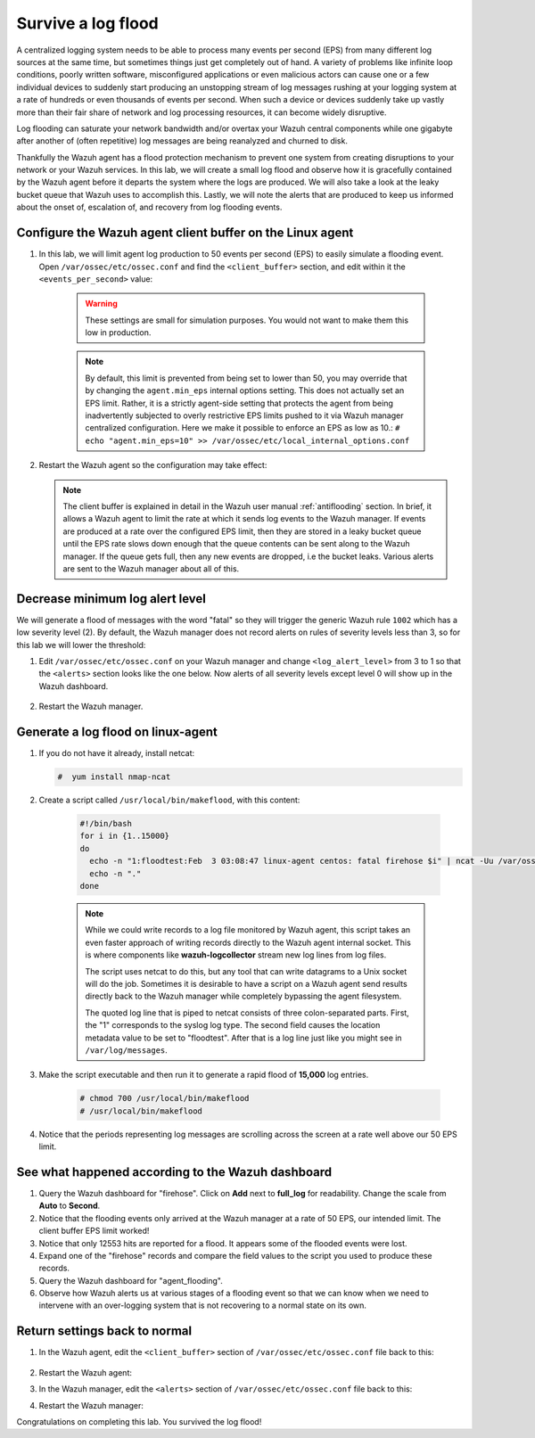.. Copyright (C) 2022 Wazuh, Inc.

.. meta::
    :description: Check out how to survive a log flood using Wazuh. We create a small log flood and observe how the Wazuh agent works. Learn to get the most out of Wazuh. 
    
.. _learning_wazuh_survive_flood:

Survive a log flood
===================

A centralized logging system needs to be able to process many events per second (EPS) from many different log sources at the same time, but sometimes things just get completely out of hand.
A variety of problems like infinite loop conditions, poorly written software, misconfigured applications or even malicious actors can cause one or a few individual devices to suddenly start producing an unstopping stream of log messages rushing at your logging system at a rate of hundreds or even thousands of events per second.  When such a device or devices suddenly take up vastly more than their fair share of network and log processing resources, it can become widely disruptive.

Log flooding can saturate your network bandwidth and/or overtax your Wazuh central components while one gigabyte after another of (often repetitive) log messages are being reanalyzed and churned to disk.

Thankfully the Wazuh agent has a flood protection mechanism to prevent one system from creating disruptions to your network or your Wazuh services.
In this lab, we will create a small log flood and observe how it is gracefully contained by the Wazuh agent before it departs the system where the logs are produced.  We will also take a look at the leaky bucket queue that Wazuh uses to accomplish this.  Lastly, we will note the alerts that are produced to keep us informed about the onset of, escalation of, and recovery from log flooding events.


Configure the Wazuh agent client buffer on the Linux agent
----------------------------------------------------------

#. In this lab, we will limit agent log production to 50 events per second (EPS) to easily simulate a flooding event. Open ``/var/ossec/etc/ossec.conf`` and find the ``<client_buffer>`` section, and edit within it the  ``<events_per_second>`` value:

    .. code-block:: xml
       :emphasize-lines: 5

        <client_buffer>
            <!-- Agent buffer options -->
            <disabled>no</disabled>
            <queue_size>5000</queue_size>
            <events_per_second>50</events_per_second>
        </client_buffer>

    .. warning::
        These settings are small for simulation purposes.  You would not want to make them this low in production.


    .. note::

        By default, this limit is prevented from being set to lower than 50, you may override
        that by changing the ``agent.min_eps`` internal options setting.  This does not actually set an EPS limit.
        Rather, it is a strictly agent-side setting that protects the agent from being inadvertently subjected
        to overly restrictive EPS limits pushed to it via Wazuh manager centralized configuration.
        Here we make it possible to enforce an EPS as low as 10.:
        ``# echo "agent.min_eps=10" >> /var/ossec/etc/local_internal_options.conf``


#. Restart the Wazuh agent so the configuration may take effect:

   .. include:: /_templates/common/restart_agent.rst

   .. note::
        The client buffer is explained in detail in the Wazuh user manual :ref:`antiflooding` section.
        In brief, it allows a Wazuh agent to limit the rate at which it sends log events to the Wazuh manager.
        If events are produced at a rate over the configured EPS limit, then they are stored in a leaky
        bucket queue until the EPS rate slows down enough that the queue contents can be sent along to the
        Wazuh manager.  If the queue gets full, then any new events are dropped, i.e the bucket leaks.
        Various alerts are sent to the Wazuh manager about all of this.


   .. thumbnail:: ../images/manual/internal-capabilities/bucket.png                              
      :title: Wazuh agent client buffer                                                                     
      :align: center                                                                            
      :width: 80%                                                                              




Decrease minimum log alert level
--------------------------------

We will generate a flood of messages with the word "fatal" so they will trigger the generic Wazuh rule ``1002`` which has a low severity level (2).  By default,
the Wazuh manager does not record alerts on rules of severity levels less than 3, so for this lab we will lower the threshold:

#. Edit ``/var/ossec/etc/ossec.conf`` on your Wazuh manager and change ``<log_alert_level>`` from 3 to 1 so that the ``<alerts>`` section looks like the one below.  Now alerts of all severity levels except level 0 will show up in the Wazuh dashboard.

    .. code-block:: xml
       :emphasize-lines: 2

        <alerts>
            <log_alert_level>1</log_alert_level>
            <email_alert_level>12</email_alert_level>
        </alerts>

#. Restart the Wazuh manager.

   .. include:: /_templates/common/restart_manager.rst

Generate a log flood on linux-agent
-----------------------------------

#. If you do not have it already, install netcat:

   .. code-block:: console

      #  yum install nmap-ncat

#. Create a script called ``/usr/local/bin/makeflood``, with this content:

    .. code-block:: console

        #!/bin/bash
        for i in {1..15000}
        do
          echo -n "1:floodtest:Feb  3 03:08:47 linux-agent centos: fatal firehose $i" | ncat -Uu /var/ossec/queue/sockets/queue
          echo -n "."
        done

    .. note::
        While we could write records to a log file monitored by Wazuh agent, this script takes an even faster approach of writing records directly to the Wazuh agent internal socket. This is where components like **wazuh-logcollector** stream new log lines from log files.

        The script uses netcat to do this, but any tool that can write datagrams to a Unix socket will do the job. Sometimes it is desirable to have a script on a Wazuh agent send results directly back to the Wazuh manager while completely bypassing the agent filesystem.

        The quoted log line that is piped to netcat consists of three colon-separated parts.  First, the "1" corresponds to the syslog log type. The second field causes the location metadata value to be set to "floodtest". After that is a log line just like you might see in ``/var/log/messages``.

#. Make the script executable and then run it to generate a rapid flood of **15,000** log entries.

    .. code-block:: console

        # chmod 700 /usr/local/bin/makeflood
        # /usr/local/bin/makeflood

#. Notice that the periods representing log messages are scrolling across the screen at a rate well above our 50 EPS limit.


See what happened according to the Wazuh dashboard
--------------------------------------------------

#. Query the Wazuh dashboard for "firehose".  Click on **Add** next to **full_log** for readability. Change the scale from **Auto** to **Second**.

   .. thumbnail:: ../images/learning-wazuh/labs/flood-1.png
    :title: Flooding event
    :align: center
    :width: 80%


#. Notice that the flooding events only arrived at the Wazuh manager at a rate of 50 EPS, our intended limit.  The client buffer EPS limit worked!

#. Notice that only 12553 hits are reported for a flood.  It appears some of the flooded events were lost.

#. Expand one of the "firehose" records and compare the field values to the script you used to produce these records.

   .. thumbnail:: ../images/learning-wazuh/labs/flood-1a.png
    :title: Flooding event - alert details 
    :align: center
    :width: 80%


#. Query the Wazuh dashboard for "agent_flooding". 

   .. thumbnail:: ../images/learning-wazuh/labs/flood-2.png
    :title: Various stages of a flooding event
    :align: center
    :width: 80%


#. Observe how Wazuh alerts us at various stages of a flooding event so that we can know when we need to intervene with an over-logging system that is not recovering to a normal state on its own.

Return settings back to normal
------------------------------

#. In the Wazuh agent, edit the ``<client_buffer>`` section of ``/var/ossec/etc/ossec.conf`` file back to this:

    .. code-block:: xml
       :emphasize-lines: 5

        <client_buffer>
            <!-- Agent buffer options -->
            <disabled>no</disabled>
            <queue_size>5000</queue_size>
            <events_per_second>500</events_per_second>
        </client_buffer>

#. Restart the Wazuh agent:

   .. include:: /_templates/common/restart_agent.rst

#. In the Wazuh manager, edit the ``<alerts>`` section of ``/var/ossec/etc/ossec.conf`` file back to this:

   .. code-block:: xml
      :emphasize-lines: 2

      <alerts>
          <log_alert_level>3</log_alert_level>
          <email_alert_level>12</email_alert_level>
      </alerts>

#. Restart the Wazuh manager:

   .. include:: /_templates/common/restart_manager.rst


Congratulations on completing this lab. You survived the log flood!
